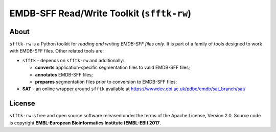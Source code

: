 ========================================================
EMDB-SFF Read/Write Toolkit (``sfftk-rw``)
========================================================

.. image:: https://badge.fury.io/py/sfftk-rw.svg
   :target: https://badge.fury.io/py/sfftk-rw

.. image:: https://img.shields.io/pypi/pyversions/sfftk-rw
   :alt: PyPI - Python Version

.. image:: https://travis-ci.org/emdb-empiar/sfftk-rw.svg?branch=master
   :target: https://travis-ci.org/emdb-empiar/sfftk-rw

.. image:: https://readthedocs.org/projects/sfftk-rw/badge/?version=latest
   :target: https://sfftk-rw.readthedocs.io/en/latest/?badge=latest
   :alt: Documentation Status

.. image:: https://coveralls.io/repos/github/emdb-empiar/sfftk-rw/badge.svg?branch=master
   :target: https://coveralls.io/github/emdb-empiar/sfftk-rw?branch=master


-------------
About
-------------

``sfftk-rw`` is a Python toolkit for *reading and writing EMDB-SFF files only*. It is part of a family of tools
designed to work with EMDB-SFF files. Other related tools are:

-   ``sfftk`` - depends on ``sfftk-rw`` and additionally:

    *   **converts** application-specific segmentation files to valid EMDB-SFF files;

    *   **annotates** EMDB-SFF files;

    *   **prepares** segmentation files prior to conversion to EMDB-SFF files;

-   **SAT** - an online wrapper around ``sfftk`` available at https://wwwdev.ebi.ac.uk/pdbe/emdb/sat_branch/sat/

-------------
License
-------------

``sfftk-rw`` is free and open source software released under the terms of the Apache License,
Version 2.0. Source code is copyright **EMBL-European Bioinformatics Institute (EMBL-EBI) 2017**.

